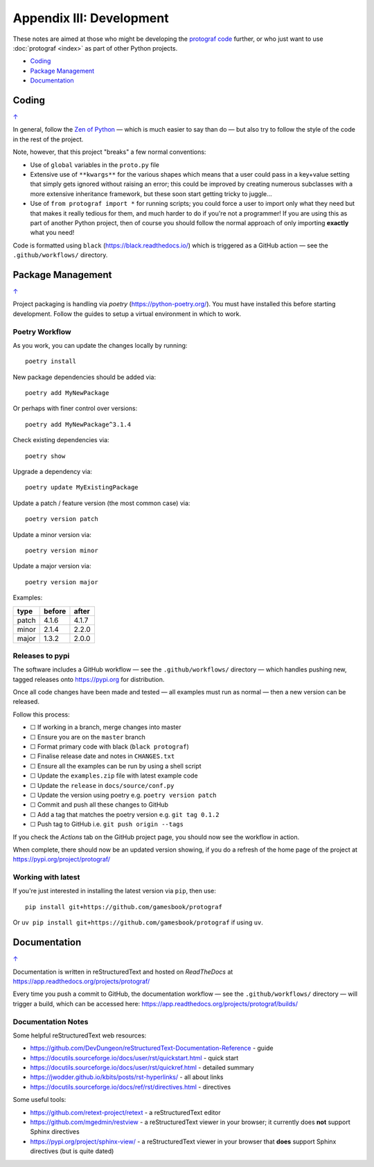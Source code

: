 =========================
Appendix III: Development
=========================

.. |dash| unicode:: U+2014 .. EM DASH SIGN
.. |check| unicode:: U+2610 .. BALLOT BOX

These notes are aimed at those who might be developing the
`protograf code <https://github.com/gamesbook/protograf>`_ further,
or who just want to use :doc:`protograf <index>` as part of other Python
projects.

.. _table-of-contents-dev:

- `Coding`_
- `Package Management`_
- `Documentation`_

Coding
======
`↑ <table-of-contents-dev_>`_

In general, follow the `Zen of Python <https://peps.python.org/pep-0020/>`_
|dash| which is much easier to say than do |dash| but also try to follow
the style of the code in the rest of the project.

Note, however, that this project "breaks" a few normal conventions:

- Use of ``global`` variables in the ``proto.py`` file
- Extensive use of ``**kwargs**`` for the various shapes which means that a user
  could pass in a key+value setting that simply gets ignored without raising an
  error; this could be improved by creating numerous subclasses with a more
  extensive inheritance framework, but these soon start getting tricky to
  juggle...
- Use of ``from protograf import *`` for running scripts; you could force a
  user to import only what they need but that makes it really tedious for them,
  and much harder to do if you're not a programmer!  If you are using this as
  part of another Python project, then of course you should follow the normal
  approach of only importing **exactly** what you need!

Code is formatted using ``black`` (https://black.readthedocs.io/) which is
triggered as a GitHub action |dash| see the ``.github/workflows/`` directory.


Package Management
==================
`↑ <table-of-contents-dev_>`_

Project packaging is handling via *poetry* (https://python-poetry.org/).  You
must have installed this before starting development. Follow the guides to
setup a virtual environment in which to work.

Poetry Workflow
---------------

As you work, you can update the changes locally by running::

    poetry install

New package dependencies should be added via::

    poetry add MyNewPackage

Or perhaps with finer control over versions::

    poetry add MyNewPackage^3.1.4

Check existing dependencies via::

    poetry show

Upgrade a dependency via::

    poetry update MyExistingPackage

Update a patch / feature version (the most common case) via::

    poetry version patch

Update a minor version via::

    poetry version minor

Update a major version via::

    poetry version major


Examples:

======= ======= =======
type 	before 	after
======= ======= =======
patch 	4.1.6 	4.1.7
minor 	2.1.4 	2.2.0
major 	1.3.2 	2.0.0
======= ======= =======

Releases to pypi
----------------

The software includes a GitHub workflow |dash| see the ``.github/workflows/``
directory |dash| which handles pushing new, tagged releases onto
https://pypi.org for distribution.

Once all code changes have been made and tested |dash| all examples must
run as normal |dash| then a new version can be released.

Follow this process:

- |check| If working in a branch, merge changes into master
- |check| Ensure you are on the ``master`` branch
- |check| Format primary code with black (``black protograf``)
- |check| Finalise release date and notes in ``CHANGES.txt``
- |check| Ensure all the examples can be run by using a shell script
- |check| Update the ``examples.zip`` file with latest example code
- |check| Update the ``release`` in ``docs/source/conf.py``
- |check| Update the version using poetry e.g. ``poetry version patch``
- |check| Commit and push all these changes to GitHub
- |check| Add a tag that matches the poetry version e.g. ``git tag 0.1.2``
- |check| Push tag to GitHub i.e. ``git push origin --tags``

If you check the *Actions* tab on the GitHub project page, you should now see
the workflow in action.

When complete, there should now be an updated version showing, if you do a
refresh of the home page of the project at https://pypi.org/project/protograf/

Working with latest
-------------------

If you're just interested in installing the latest version via ``pip``,
then use::

    pip install git+https://github.com/gamesbook/protograf

Or ``uv pip install git+https://github.com/gamesbook/protograf`` if using
``uv``.


Documentation
=============
`↑ <table-of-contents-dev_>`_

Documentation is written in reStructuredText and hosted on *ReadTheDocs*
at https://app.readthedocs.org/projects/protograf/

Every time you push a commit to GitHub, the documentation workflow |dash|
see the ``.github/workflows/`` directory |dash| will trigger a build,
which can be accessed here:
https://app.readthedocs.org/projects/protograf/builds/


Documentation Notes
-------------------

Some helpful reStructuredText web resources:

- https://github.com/DevDungeon/reStructuredText-Documentation-Reference - guide
- https://docutils.sourceforge.io/docs/user/rst/quickstart.html - quick start
- https://docutils.sourceforge.io/docs/user/rst/quickref.html - detailed summary
- https://jwodder.github.io/kbits/posts/rst-hyperlinks/ - all about links
- https://docutils.sourceforge.io/docs/ref/rst/directives.html - directives

Some useful tools:

- https://github.com/retext-project/retext - a reStructuredText editor
- https://github.com/mgedmin/restview - a reStructuredText viewer in your browser;
  it currently does **not** support Sphinx directives
- https://pypi.org/project/sphinx-view/ - a reStructuredText viewer in your browser
  that **does** support Sphinx directives (but is quite dated)
